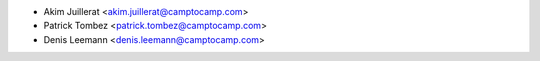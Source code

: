 * Akim Juillerat <akim.juillerat@camptocamp.com>
* Patrick Tombez <patrick.tombez@camptocamp.com>
* Denis Leemann <denis.leemann@camptocamp.com>
